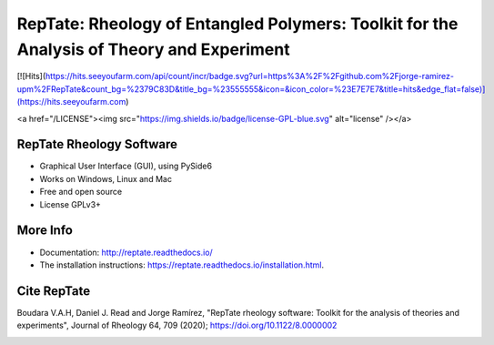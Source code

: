 ==========================================================================================
RepTate: Rheology of Entangled Polymers: Toolkit for the Analysis of Theory and Experiment
==========================================================================================

[![Hits](https://hits.seeyoufarm.com/api/count/incr/badge.svg?url=https%3A%2F%2Fgithub.com%2Fjorge-ramirez-upm%2FRepTate&count_bg=%2379C83D&title_bg=%23555555&icon=&icon_color=%23E7E7E7&title=hits&edge_flat=false)](https://hits.seeyoufarm.com)

<a href="/LICENSE"><img src="https://img.shields.io/badge/license-GPL-blue.svg" alt="license" /></a>


RepTate Rheology Software
-------------------------

- Graphical User Interface (GUI), using PySide6
- Works on Windows, Linux and Mac
- Free and open source
- License GPLv3+

More Info
----------

- Documentation: `http://reptate.readthedocs.io/ <http://reptate.readthedocs.io/>`_

- The installation instructions: `https://reptate.readthedocs.io/installation.html <https://reptate.readthedocs.io/installation.html>`_.

Cite RepTate
------------

Boudara V.A.H, Daniel J. Read and Jorge Ramírez, "RepTate rheology software: Toolkit for the analysis of theories and experiments", Journal of Rheology 64, 709 (2020); `https://doi.org/10.1122/8.0000002 <https://doi.org/10.1122/8.0000002>`_


.. image:: docs/source/images/RepTate_LVE.png
    :width: 400pt
    :align: center

.. image:: docs/source/images/RepTate_React.png
    :width: 400pt
    :align: center


